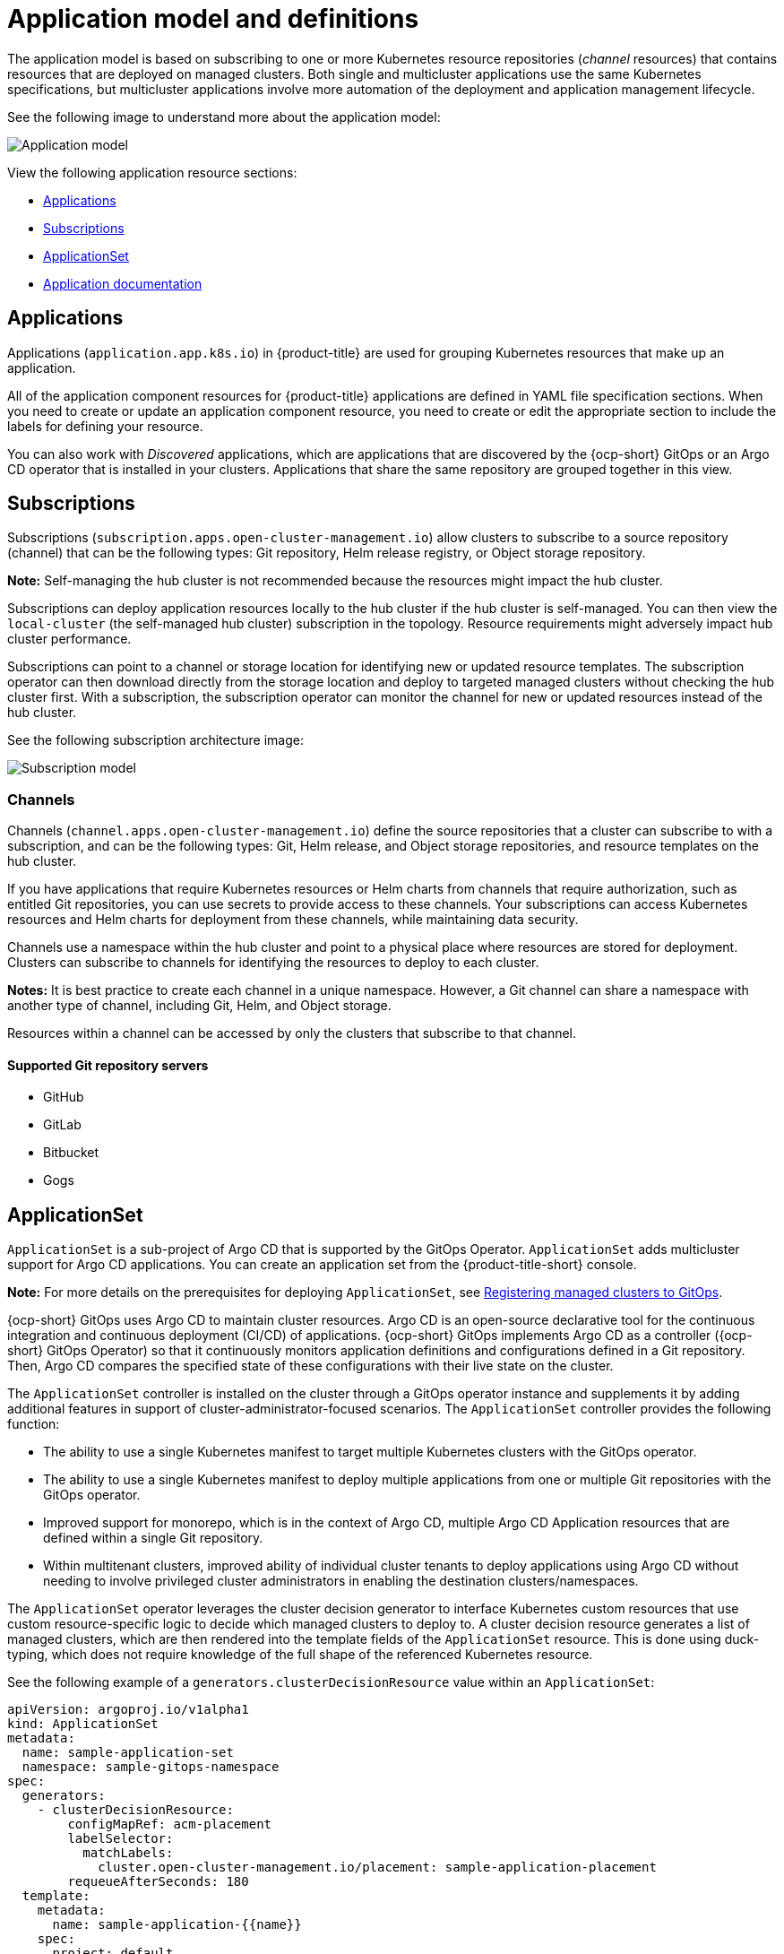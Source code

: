 [#application-model-and-definitions]
= Application model and definitions

The application model is based on subscribing to one or more Kubernetes resource repositories (_channel_ resources) that contains resources that are deployed on managed clusters. Both single and multicluster applications use the same Kubernetes specifications, but multicluster applications involve more automation of the deployment and application management lifecycle.

See the following image to understand more about the application model:

image:../images/basic-application-model2.1.png[Application model]

View the following application resource sections:

* <<applications,Applications>>
* <<subscriptions,Subscriptions>>
* <<applicationset,ApplicationSet>>
* <<applicationdoc,Application documentation>>


[#applications]
== Applications

Applications (`application.app.k8s.io`) in {product-title} are used for grouping Kubernetes resources that make up an application.

All of the application component resources for {product-title} applications are defined in YAML file specification sections. When you need to create or update an application component resource, you need to create or edit the appropriate section to include the labels for defining your resource. 

You can also work with _Discovered_ applications, which are applications that are discovered by the {ocp-short} GitOps or an Argo CD operator that is installed in your clusters. Applications that share the same repository are grouped together in this view.

[#subscriptions]
== Subscriptions

Subscriptions (`subscription.apps.open-cluster-management.io`) allow clusters to subscribe to a source repository (channel) that can be the following types: Git repository, Helm release registry, or Object storage repository. 

*Note:* Self-managing the hub cluster is not recommended because the resources might impact the hub cluster. 

Subscriptions can deploy application resources locally to the hub cluster if the hub cluster is self-managed. You can then view the `local-cluster` (the self-managed hub cluster) subscription in the topology. Resource requirements might adversely impact hub cluster performance.

Subscriptions can point to a channel or storage location for identifying new or updated resource templates. The subscription operator can then download directly from the storage location and deploy to targeted managed clusters without checking the hub cluster first. With a subscription, the subscription operator can monitor the channel for new or updated resources instead of the hub cluster.

See the following subscription architecture image: 

image:../images/subscriptions_arch_2.4.png[Subscription model]

[#channels]
=== Channels

Channels (`channel.apps.open-cluster-management.io`) define the source repositories that a cluster can subscribe to with a subscription, and can be the following types: Git, Helm release, and Object storage repositories, and resource templates on the hub cluster.

If you have applications that require Kubernetes resources or Helm charts from channels that require authorization, such as entitled Git repositories, you can use secrets to provide access to these channels. Your subscriptions can access Kubernetes resources and Helm charts for deployment from these channels, while maintaining data security.

Channels use a namespace within the hub cluster and point to a physical place where resources are stored for deployment. Clusters can subscribe to channels for identifying the resources to deploy to each cluster.

**Notes:** It is best practice to create each channel in a unique namespace. However, a Git channel can share a namespace with another type of channel, including Git, Helm, and Object storage.

Resources within a channel can be accessed by only the clusters that subscribe to that channel.

[#supported-git-servers]
==== Supported Git repository servers

* GitHub
* GitLab
* Bitbucket
* Gogs 

[#applicationset]
== ApplicationSet

`ApplicationSet` is a sub-project of Argo CD that is supported by the GitOps Operator. `ApplicationSet` adds multicluster support for Argo CD applications. You can create an application set from the {product-title-short} console.

**Note:** For more details on the prerequisites for deploying `ApplicationSet`, see link:../gitops/gitops_config.adoc#gitops-register[Registering managed clusters to GitOps].

{ocp-short} GitOps uses Argo CD to maintain cluster resources. Argo CD is an open-source declarative tool for the continuous integration and continuous deployment (CI/CD) of applications. {ocp-short} GitOps implements Argo CD as a controller ({ocp-short} GitOps Operator) so that it continuously monitors application definitions and configurations defined in a Git repository. Then, Argo CD compares the specified state of these configurations with their live state on the cluster.

The `ApplicationSet` controller is installed on the cluster through a GitOps operator instance and supplements it by adding additional features in support of cluster-administrator-focused scenarios. The `ApplicationSet` controller provides the following function:

* The ability to use a single Kubernetes manifest to target multiple Kubernetes clusters with the GitOps operator.

* The ability to use a single Kubernetes manifest to deploy multiple applications from one or multiple Git repositories with the GitOps operator.

* Improved support for monorepo, which is in the context of Argo CD, multiple Argo CD Application resources that are defined within a single Git repository.

* Within multitenant clusters, improved ability of individual cluster tenants to deploy applications using Argo CD without needing to involve privileged cluster administrators in enabling the destination clusters/namespaces.

The `ApplicationSet` operator leverages the cluster decision generator to interface Kubernetes custom resources that use custom resource-specific logic to decide which managed clusters to deploy to. A cluster decision resource generates a list of managed clusters, which are then rendered into the template fields of the `ApplicationSet` resource. This is done using duck-typing, which does not require knowledge of the full shape of the referenced Kubernetes resource. 

See the following example of a `generators.clusterDecisionResource` value within an `ApplicationSet`:

[source,yaml]
----
apiVersion: argoproj.io/v1alpha1
kind: ApplicationSet
metadata:
  name: sample-application-set
  namespace: sample-gitops-namespace
spec:
  generators:
    - clusterDecisionResource:
        configMapRef: acm-placement
        labelSelector:
          matchLabels:
            cluster.open-cluster-management.io/placement: sample-application-placement
        requeueAfterSeconds: 180
  template:
    metadata:
      name: sample-application-{{name}}
    spec:
      project: default
      source:
        repoURL: https://github.com/sampleapp/apprepo.git
        targetRevision: main
        path: sample-application
      destination:
        namespace: sample-application
        server: "{{server}}"
      syncPolicy:
        syncOptions:
          - CreateNamespace=true
          - PruneLast=true
          - Replace=true
          - ApplyOutOfSyncOnly=true
          - Validate=false
        automated:
          prune: true
          allowEmpty: true
          selfHeal: true
----

See the following `Placement`:

[source,yaml]
----
apiVersion: cluster.open-cluster-management.io/v1beta1
kind: Placement
metadata:
  name: sample-application-placement
  namespace: sample-gitops-namespace
spec:
  clusterSets:
    - sampleclusterset
----

If you would like to learn more about `ApplicationSets`, see link:https://argocd-applicationset.readthedocs.io/en/stable/Generators-Cluster-Decision-Resource/[Cluster Decision Resource Generator].

[#applicationdoc]
== Application documentation

Learn more from the following documentation:

* xref:../applications/app_console.adoc#application-console[Application console]
* xref:../applications/app_resources.adoc#managing-application-resources[Managing application resources] 
* xref:../applications/manage_apps_git.adoc#managing-apps-with-git-repositories[Managing apps with Git repositories]
* xref:../applications/manage_apps_helm.adoc#managing-apps-with-helm-cluster-repositories[Managing apps with Helm repositories]
* xref:../applications/manage_apps_object.adoc#managing-apps-with-object-storage-repositories[Managing apps with Object storage repositories]
* xref:../applications/app_advanced_config.adoc#application-advanced-configuration[Application advanced configuration]
* xref:../applications/subscribe_git_resources.adoc#subscribing-git-resources[Subscribing Git resources] 
* xref:../applications/ansible_config.adoc#setting-up-ansible[Setting up {aap-short} tasks] 
* xref:../applications/channel_sample.adoc#channel-samples[Channel samples]
* xref:../applications/subscription_sample.adoc#subscription-samples[Subscription samples]
* xref:../applications/app_sample.adoc#application-samples[Application samples]
